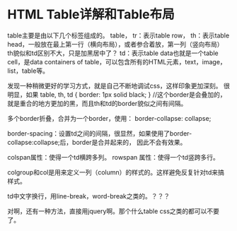 * HTML Table详解和Table布局
  table主要是由以下几个标签组成的。
  table，
  tr：表示table row，
  th：表示table head，一般放在最上第一行（横向布局），或者参合着放，第一列（竖向布局）
         th貌似和td区别不大，只是加黑居中了？
  td：表示table data也就是一个table cell，是data containers of table，可以包含所有的HTML元素，text，image，list，table等。

  发现一种稍微更好的学习方式，就是自己不断地调试css，这样印象更加深刻。
  很明显，如果
  table, th, td {
      border: 1px solid black;
  }
  //这个border是会叠加的，就是重合的地方更加的黑，而且th和td的border貌似之间有间隔。

  多个border折叠，合并为一个border，使用：
  border-collapse: collapse;

  border-spacing：设置td之间的间隔，很显然，如果使用了border-collapse:collapse;后，border是合并起来的，
  因此不会有效果。

  colspan属性：使得一个td横跨多列。
  rowspan 属性：使得一个td竖跨多行。

  colgroup和col是用来定义一列（column）的样式的。这样避免反复针对td来搞样式。

  td中文字换行，用line-break，word-break之类的。？？？

  对啊，还有一种方法，直接用jquery啊。那个什么table css之类的都可以不要了。
